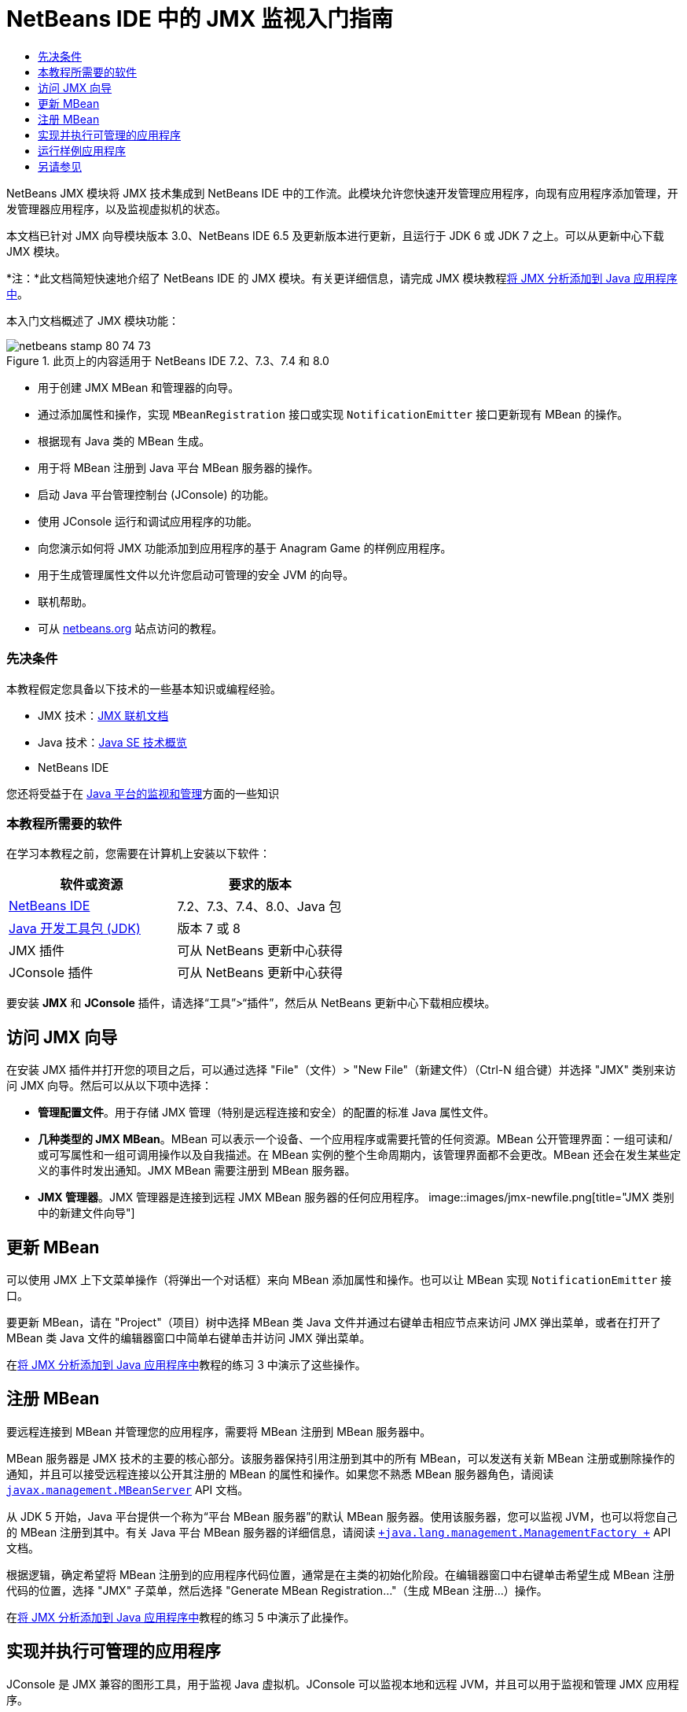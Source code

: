 // 
//     Licensed to the Apache Software Foundation (ASF) under one
//     or more contributor license agreements.  See the NOTICE file
//     distributed with this work for additional information
//     regarding copyright ownership.  The ASF licenses this file
//     to you under the Apache License, Version 2.0 (the
//     "License"); you may not use this file except in compliance
//     with the License.  You may obtain a copy of the License at
// 
//       http://www.apache.org/licenses/LICENSE-2.0
// 
//     Unless required by applicable law or agreed to in writing,
//     software distributed under the License is distributed on an
//     "AS IS" BASIS, WITHOUT WARRANTIES OR CONDITIONS OF ANY
//     KIND, either express or implied.  See the License for the
//     specific language governing permissions and limitations
//     under the License.
//

= NetBeans IDE 中的 JMX 监视入门指南
:jbake-type: tutorial
:jbake-tags: tutorials 
:jbake-status: published
:icons: font
:syntax: true
:source-highlighter: pygments
:toc: left
:toc-title:
:description: NetBeans IDE 中的 JMX 监视入门指南 - Apache NetBeans
:keywords: Apache NetBeans, Tutorials, NetBeans IDE 中的 JMX 监视入门指南

NetBeans JMX 模块将 JMX 技术集成到 NetBeans IDE 中的工作流。此模块允许您快速开发管理应用程序，向现有应用程序添加管理，开发管理器应用程序，以及监视虚拟机的状态。

本文档已针对 JMX 向导模块版本 3.0、NetBeans IDE 6.5 及更新版本进行更新，且运行于 JDK 6 或 JDK 7 之上。可以从更新中心下载 JMX 模块。

*注：*此文档简短快速地介绍了 NetBeans IDE 的 JMX 模块。有关更详细信息，请完成 JMX 模块教程link:jmx-tutorial.html[+将 JMX 分析添加到 Java 应用程序中+]。

本入门文档概述了 JMX 模块功能：

image::images/netbeans-stamp-80-74-73.png[title="此页上的内容适用于 NetBeans IDE 7.2、7.3、7.4 和 8.0"]

* 用于创建 JMX MBean 和管理器的向导。
* 通过添加属性和操作，实现  ``MBeanRegistration``  接口或实现  ``NotificationEmitter``  接口更新现有 MBean 的操作。
* 根据现有 Java 类的 MBean 生成。
* 用于将 MBean 注册到 Java 平台 MBean 服务器的操作。
* 启动 Java 平台管理控制台 (JConsole) 的功能。
* 使用 JConsole 运行和调试应用程序的功能。
* 向您演示如何将 JMX 功能添加到应用程序的基于 Anagram Game 的样例应用程序。
* 用于生成管理属性文件以允许您启动可管理的安全 JVM 的向导。
* 联机帮助。
* 可从 link:../../index.html[+netbeans.org+] 站点访问的教程。


=== 先决条件

本教程假定您具备以下技术的一些基本知识或编程经验。

* JMX 技术：link:http://download.oracle.com/javase/6/docs/technotes/guides/jmx/index.html[+JMX 联机文档+]
* Java 技术：link:http://www.oracle.com/technetwork/java/javase/tech/index.html[+Java SE 技术概览+]
* NetBeans IDE

您还将受益于在 link:http://download.oracle.com/javase/6/docs/technotes/guides/management/index.html[+Java 平台的监视和管理+]方面的一些知识


=== 本教程所需要的软件

在学习本教程之前，您需要在计算机上安装以下软件：

|===
|软件或资源 |要求的版本 

|link:https://netbeans.org/downloads/index.html[+NetBeans IDE+] |7.2、7.3、7.4、8.0、Java 包 

|link:http://www.oracle.com/technetwork/java/javase/downloads/index.html[+Java 开发工具包 (JDK)+] |版本 7 或 8 

|JMX 插件 |可从 NetBeans 更新中心获得 

|JConsole 插件 |可从 NetBeans 更新中心获得 
|===

要安装 *JMX* 和 *JConsole* 插件，请选择“工具”>“插件”，然后从 NetBeans 更新中心下载相应模块。


== 访问 JMX 向导

在安装 JMX 插件并打开您的项目之后，可以通过选择 "File"（文件）> "New File"（新建文件）（Ctrl-N 组合键）并选择 "JMX" 类别来访问 JMX 向导。然后可以从以下项中选择：

* *管理配置文件*。用于存储 JMX 管理（特别是远程连接和安全）的配置的标准 Java 属性文件。
* *几种类型的 JMX MBean*。MBean 可以表示一个设备、一个应用程序或需要托管的任何资源。MBean 公开管理界面：一组可读和/或可写属性和一组可调用操作以及自我描述。在 MBean 实例的整个生命周期内，该管理界面都不会更改。MBean 还会在发生某些定义的事件时发出通知。JMX MBean 需要注册到 MBean 服务器。
* *JMX 管理器*。JMX 管理器是连接到远程 JMX MBean 服务器的任何应用程序。
image::images/jmx-newfile.png[title="JMX 类别中的新建文件向导"]


== 更新 MBean

可以使用 JMX 上下文菜单操作（将弹出一个对话框）来向 MBean 添加属性和操作。也可以让 MBean 实现  ``NotificationEmitter``  接口。

要更新 MBean，请在 "Project"（项目）树中选择 MBean 类 Java 文件并通过右键单击相应节点来访问 JMX 弹出菜单，或者在打开了 MBean 类 Java 文件的编辑器窗口中简单右键单击并访问 JMX 弹出菜单。

在link:jmx-tutorial.html#Exercise_3[+将 JMX 分析添加到 Java 应用程序中+]教程的练习 3 中演示了这些操作。


== 注册 MBean

要远程连接到 MBean 并管理您的应用程序，需要将 MBean 注册到 MBean 服务器中。

MBean 服务器是 JMX 技术的主要的核心部分。该服务器保持引用注册到其中的所有 MBean，可以发送有关新 MBean 注册或删除操作的通知，并且可以接受远程连接以公开其注册的 MBean 的属性和操作。如果您不熟悉 MBean 服务器角色，请阅读 `` link:http://download.oracle.com/javase/6/docs/api/javax/management/MBeanServer.html[+javax.management.MBeanServer+]``  API 文档。

从 JDK 5 开始，Java 平台提供一个称为“平台 MBean 服务器”的默认 MBean 服务器。使用该服务器，您可以监视 JVM，也可以将您自己的 MBean 注册到其中。有关 Java 平台 MBean 服务器的详细信息，请阅读 `` link:http://download.oracle.com/javase/6/docs/api/java/lang/management/ManagementFactory.html[+java.lang.management.ManagementFactory +]``  API 文档。

根据逻辑，确定希望将 MBean 注册到的应用程序代码位置，通常是在主类的初始化阶段。在编辑器窗口中右键单击希望生成 MBean 注册代码的位置，选择 "JMX" 子菜单，然后选择 "Generate MBean Registration..."（生成 MBean 注册...）操作。

在link:jmx-tutorial.html#Exercise_5[+将 JMX 分析添加到 Java 应用程序中+]教程的练习 5 中演示了此操作。


== 实现并执行可管理的应用程序

JConsole 是 JMX 兼容的图形工具，用于监视 Java 虚拟机。JConsole 可以监视本地和远程 JVM，并且可以用于监视和管理 JMX 应用程序。

通常，实现并执行可管理的应用程序的工作流如下所示：

1. 生成 MBean。
2. 向 MBean 添加实现
3. 生成 MBean 的注册代码。
4. 使用 JConsole 运行或调试项目。

安装 JMX 和 JConsole 插件后，您将会看到工具栏上添加了以下按钮。也可以在主菜单中的 "Debug"（调试）菜单项下访问这些操作。

|===
|按钮 |描述 

|image::images/run-project24.png[title="&quot;Run Main Project with Monitoring and Management&quot;（通过监视和管理运行主项目）按钮"] |通过监视和管理运行主项目 

|image::images/debug-project24.png[title="&quot;Debug Main Project with Monitoring and Management&quot;（通过监视和管理调试主项目）按钮"] |通过监视和管理调试主项目 

|image::images/console24.png[title="&quot;Start JConsole Management Console&quot;（启动 JConsole 管理控制台）按钮"] |启动 JConsole 管理控制台 
|===

*注：*JConsole 是 Java 平台的一部分，可以独立于 IDE 进行使用。有关详细信息，请参阅以下资源。

* link:http://download.oracle.com/javase/6/docs/technotes/tools/share/jconsole.html[+ ``jconsole``  手册页+]
* link:http://download.oracle.com/javase/6/docs/technotes/guides/management/jconsole.html[+使用 JConsole 文档+]


== 运行样例应用程序

JMX 模块包含其中内置了 JMX 监视的样例应用程序。

1. 选择 "File"（文件）> "New Project"（新建项目）。
2. 在 "Samples"（样例）中，选择 "JMX" 类别。
3. 选择 "Anagram Game Managed with JMX"（使用 JMX 管理的 Anagram Game）项目。
image::images/jmx-newproject.png[title="&quot;New Project&quot;（新建项目）向导中的 &quot;Anagram Game Managed with JMX&quot;（使用 JMX 管理的 Anagram Game）"]
4. 单击 "Next"（下一步）。无需更改提供的默认项目名称或位置值。确认 "Set as Main Project"（设置为主项目）复选框处于选中状态。单击 "Finish"（完成）。

*注：*如果您以前未安装 JUnit 插件，则 IDE 可能会提示您安装 JUnit 库。您可以单击 "Resolve Resource Problems"（解决资源问题）对话框中的 "Resolve"（解决）启动安装程序来安装 JUnit 插件。或者，您也可以在插件管理器中安装 JUnit 插件。

5. 创建项目并将其设置为主项目之后，通过单击 "Run Main Project with Monitoring and Management"（通过监视和管理运行主项目）JConsole 按钮使用 JConsole 运行该项目。

*注：*当 Java 监视和管理控制台尝试连接到 Anagram Game 进程时，您可能会在此控制台中看到 "Connection Failed"（连接失败）警告。对于本教程，当系统提示您授权连接时，您可以单击 "Insecure"（不安全）。

单击此按钮将启动并显示 Anagram Game：

image::images/jmx-anagram.png[title="Anagram Game"]

也将显示 "JConsole" 窗口。

6. 在 "JConsole" 窗口中，选择 "MBean" 标签，然后在左侧的树布局中向下打开  ``anagrams.toy.com``  下的所有节点，如下所示。
image::images/jmx-jconsole1.png[title="&quot;JConsole&quot; 窗口"]
7. 选择 "Notifications"（通知）节点，然后单击底部的 "Subscribe"（订阅）按钮，这样在 Anagram 每次得到解决时 JConsole 都将会收到新通知。
8. 现在转到 "Anagrams Game" 窗口，然后解决前三个或前四个 Anagram（答案位于 WordLibrary 类中，而此处它们是：abstraction、ambiguous、arithmetic、backslash...）
9. 返回 JConsole，注意它收到了四个通知。
10. 单击 "Attributes"（属性）节点，可以看到更新了属性值：
image::images/jmx-jconsole2.png[title="显示已更新值的 &quot;JConsole&quot; 窗口"]
link:/about/contact_form.html?to=3&subject=Feedback:%20Getting%20Started%20with%20JMX%20Monitoring[+发送有关此教程的反馈意见+]



== 另请参见

此文档简短快速地介绍了 NetBeans IDE 的 JMX 模块。有关更详细信息，请参见以下 JMX 模块教程：

* link:jmx-tutorial.html[+将 JMX 分析添加到 Java 应用程序中+]

